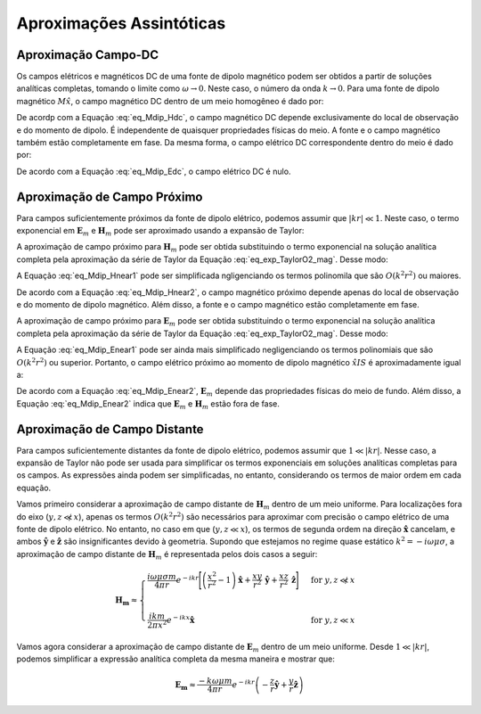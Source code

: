 .. _frequency_domain_magnetic_dipole_asymptotics:

Aproximações Assintóticas
=========================

.. purpose::

    Aqui, expressões simplificadas para os campos elétricos e magnéticos são apresentadas para vários casos.
    Examinando expressões simplificadas, podemos ver mais facilmente como os campos dependem de certos parâmetros.


.. _frequency_domain_magnetic_dipole_asymptotics_DC:

Aproximação Campo-DC
--------------------

Os campos elétricos e magnéticos DC de uma fonte de dipolo magnético podem ser obtidos a partir de soluções analíticas completas, tomando o limite como 
:math:`\omega\rightarrow 0`.
Neste caso, o número da onda :math:`k \rightarrow 0`.
Para uma fonte de dipolo magnético :math:`M \hat x`, o campo magnético DC dentro de um meio homogêneo é dado por:

.. math::
	\lim_{\omega \rightarrow 0} \mathbf{H_m} = \frac{m}{4 \pi r^3} \left[ \left(\frac{3x^2}{r^2} - 1 \right) \mathbf{\hat x} + \frac{3xy}{r^2} \mathbf{\hat y} + \frac{3xz}{r^2} \mathbf{\hat z} \right]
	:label: eq_Mdip_Hdc

De acordp com a Equação :eq:`eq_Mdip_Hdc`, o campo magnético DC depende exclusivamente do local de observação e do momento de dipolo. É independente de quaisquer propriedades físicas do meio.
A fonte e o campo magnético também estão completamente em fase.
Da mesma forma, o campo elétrico DC correspondente dentro do meio é dado por:

.. math::
	\lim_{\omega \rightarrow 0} \mathbf{E_m} = 0
	:label: eq_Mdip_Edc

De acordo com a Equação :eq:`eq_Mdip_Edc`, o campo elétrico DC é nulo.

.. _frequency_domain_magnetic_dipole_asymptotics_near:

Aproximação de Campo Próximo
----------------------------

Para campos suficientemente próximos da fonte de dipolo elétrico, podemos assumir que :math:`| kr | \ll 1`.
Neste caso, o termo exponencial em :math:`\mathbf{E}_m` e :math:`\mathbf{H}_m` pode ser aproximado usando a expansão de Taylor:

.. math::
	e^{-ikr} \approx 1 - ikr + O \left ( k^2 r^2 \right )
	:label: eq_exp_TaylorO2_mag

A aproximação de campo próximo para :math:`\mathbf{H}_m` pode ser obtida substituindo o termo exponencial na solução analítica completa pela aproximação da série de Taylor da Equação :eq:`eq_exp_TaylorO2_mag`.
Desse modo:

.. math::
	\begin{split}
	\mathbf{H_m} \approx \frac{m}{4 \pi r^3} \Big ( 1 - ikr + O ( k^2 r^2 ) \Big ) \Bigg [ \Bigg ( & \frac{x^2}{r^2} \mathbf{\hat x} + \frac{xy}{r^2} \mathbf{\hat y} + \frac{xz}{r^2} \mathbf{\hat z} \Bigg ) ... \\
	& \Big ( -k^2 r^2 + 3ikr +3 \Big ) + \Big ( k^2 r^2 - ikr -1 \Big ) \mathbf{\hat x} \Bigg ]
	\end{split}
	:label: eq_Mdip_Hnear1

A Equação :eq:`eq_Mdip_Hnear1` pode ser simplificada ngligenciando os termos polinomila que são :math:`O(k^2 r^2)` ou maiores.

.. math::
	\mathbf{H_m} \approx \frac{m}{4 \pi r^3} \left[ \left(\frac{3x^2}{r^2} - 1 \right) \mathbf{\hat x} + \frac{3xy}{r^2} \mathbf{\hat y} + \frac{3xz}{r^2} \mathbf{\hat z} \right] + O(k^2 r^2 )
	:label: eq_Mdip_Hnear2

De acordo com a Equação :eq:`eq_Mdip_Hnear2`, o campo magnético próximo depende apenas do local de observação e do momento de dipolo magnético.
Além disso, a fonte e o campo magnético estão completamente em fase.

A aproximação de campo próximo para :math:`\mathbf{E}_m` pode ser obtida substituindo o termo exponencial na solução analítica completa pela aproximação da série de Taylor da Equação :eq:`eq_exp_TaylorO2_mag`.
Desse modo:

.. math::
	\mathbf{E_m} \approx \frac{i \omega \mu m}{4 \pi r^2} \left( ikr + 1 \right ) \left ( 1 - ikr + O \left ( k^2 r^2 \right ) \right ) \left( -\frac{z}{r} \mathbf{\hat y} + \frac{y}{r} \mathbf{\hat z} \right)
	:label: eq_Mdip_Enear1

A Equação :eq:`eq_Mdip_Enear1` pode ser ainda mais simplificado negligenciando os termos polinomiais que são :math:`O(k^2 r^2)` ou superior.
Portanto, o campo elétrico próximo ao momento de dipolo magnético :math:`\hat x I S` é aproximadamente igual a:

.. math::
	\mathbf{E_m} \approx \frac{i \omega \mu m}{4 \pi r^2} \left( -\frac{z}{r} \mathbf{\hat y} + \frac{y}{r} \mathbf{\hat z} \right) + O(k^2 r^2 )
	:label: eq_Mdip_Enear2

De acordo com a Equação :eq:`eq_Mdip_Enear2`, :math:`\mathbf{E}_m` depende das propriedades físicas do meio de fundo.
Além disso, a Equação :eq:`eq_Mdip_Enear2` indica que :math:`\mathbf{E}_m` e :math:`\mathbf{H}_m` estão fora de fase.


Aproximação de Campo Distante
-----------------------------

Para campos suficientemente distantes da fonte de dipolo elétrico, podemos assumir que :math:`1 \ll | kr |`.
Nesse caso, a expansão de Taylor não pode ser usada para simplificar os termos exponenciais em soluções analíticas completas para os campos.
As expressões ainda podem ser simplificadas, no entanto, considerando os termos de maior ordem em cada equação.

Vamos primeiro considerar a aproximação de campo distante de :math:`\mathbf{H}_m` dentro de um meio uniforme.
Para localizações fora do eixo (:math:`y, z \not \ll x`), apenas os termos :math:`O(k^2r^2)` são necessários para aproximar com precisão o campo elétrico de uma fonte de dipolo elétrico.
No entanto, no caso em que (:math:`y, z \ll x`), os termos de segunda ordem na direção :math:`\mathbf{\hat x}` cancelam, e ambos :math:`\mathbf{\hat y}` e 
:math:`\mathbf{\hat z}` são insignificantes devido à geometria. Supondo que estejamos no regime quase estático :math:`k^2 = - i \omega \mu \sigma`, a aproximação de campo distante de :math:`\mathbf{H}_m` é representada pelos dois casos a seguir:

.. math::
	\mathbf{H_m} \approx
	\begin{cases}
	\dfrac{i \omega \mu \sigma m}{4 \pi r} e^{-ikr} \Bigg [ \left ( \dfrac{x^2}{r^2} - 1 \right ) \mathbf{\hat x} + \dfrac{xy}{r^2} \, \mathbf{\hat y} + \dfrac{xz}{r^2} \, \mathbf{\hat z} \Bigg ] \; \; &\textrm{for} \; \; y,z \not \ll x \\
	\; & \; \\
	\dfrac{ik m}{2 \pi x^2} e^{-ikx} \mathbf{\hat x} &\textrm{for} \; \; y,z \ll x
	\end{cases}

Vamos agora considerar a aproximação de campo distante de :math:`\mathbf{E}_m` dentro de um meio uniforme.
Desde :math:`1 \ll |kr|`, podemos simplificar a expressão analítica completa da mesma maneira e mostrar que:

.. math::
	\mathbf{E_m} \approx \frac{-k \omega \mu m}{4\pi r} e^{-ikr} \left ( -\frac{z}{r}\mathbf{\hat y} + \frac{y}{r}\mathbf{\hat z} \right )




